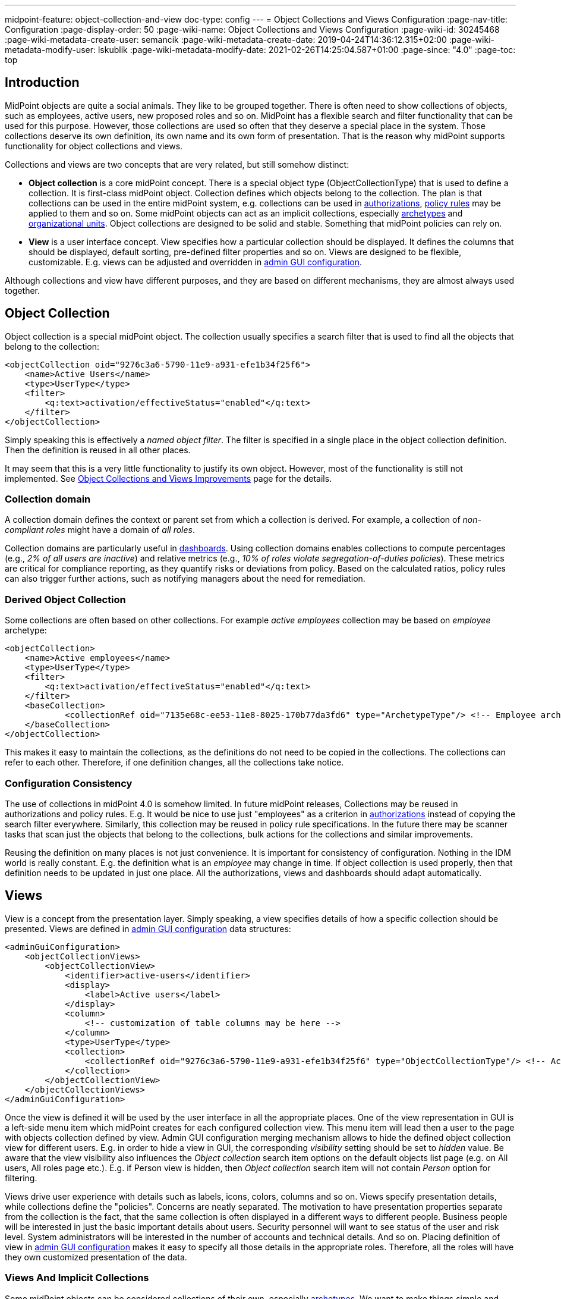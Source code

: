 ---
midpoint-feature: object-collection-and-view
doc-type: config
---
= Object Collections and Views Configuration
:page-nav-title: Configuration
:page-display-order: 50
:page-wiki-name: Object Collections and Views Configuration
:page-wiki-id: 30245468
:page-wiki-metadata-create-user: semancik
:page-wiki-metadata-create-date: 2019-04-24T14:36:12.315+02:00
:page-wiki-metadata-modify-user: lskublik
:page-wiki-metadata-modify-date: 2021-02-26T14:25:04.587+01:00
:page-since: "4.0"
:page-toc: top


== Introduction

MidPoint objects are quite a social animals.
They like to be grouped together.
There is often need to show collections of objects, such as employees, active users, new proposed roles and so on.
MidPoint has a flexible search and filter functionality that can be used for this purpose.
However, those collections are used so often that they deserve a special place in the system.
Those collections deserve its own definition, its own name and its own form of presentation.
That is the reason why midPoint supports functionality for object collections and views.

Collections and views are two concepts that are very related, but still somehow distinct:

* *Object collection* is a core midPoint concept.
There is a special object type (ObjectCollectionType) that is used to define a collection.
It is first-class midPoint object.
Collection defines which objects belong to the collection.
The plan is that collections can be used in the entire midPoint system, e.g. collections can be used in xref:/midpoint/reference/security/authorization/[authorizations], xref:/midpoint/reference/roles-policies/policy-rules/[policy rules] may be applied to them and so on.
Some midPoint objects can act as an implicit collections, especially xref:/midpoint/reference/schema/archetypes/[archetypes] and xref:/midpoint/reference/org/organizational-structure/[organizational units]. Object collections are designed to be solid and stable.
Something that midPoint policies can rely on.

* *View* is a user interface concept.
View specifies how a particular collection should be displayed.
It defines the columns that should be displayed, default sorting, pre-defined filter properties and so on.
Views are designed to be flexible, customizable.
E.g. views can be adjusted and overridden in xref:/midpoint/reference/admin-gui/admin-gui-config/[admin GUI configuration].

Although collections and view have different purposes, and they are based on different mechanisms, they are almost always used together.


== Object Collection

Object collection is a special midPoint object.
The collection usually specifies a search filter that is used to find all the objects that belong to the collection:

[source,xml]
----
<objectCollection oid="9276c3a6-5790-11e9-a931-efe1b34f25f6">
    <name>Active Users</name>
    <type>UserType</type>
    <filter>
        <q:text>activation/effectiveStatus="enabled"</q:text>
    </filter>
</objectCollection>
----

Simply speaking this is effectively a _named object filter_. The filter is specified in a single place in the object collection definition.
Then the definition is reused in all other places.

It may seem that this is a very little functionality to justify its own object.
However, most of the functionality is still not implemented.
See xref:/midpoint/features/planned/object-collections-and-views/[Object Collections and Views Improvements] page for the details.

=== Collection domain

A collection domain defines the context or parent set from which a collection is derived.
For example, a collection of _non-compliant roles_ might have a domain of _all roles_.

Collection domains are particularly useful in xref:/midpoint/reference/admin-gui/dashboards/[dashboards].
Using collection domains enables collections to compute percentages (e.g., _2% of all users are inactive_) and relative metrics (e.g., _10% of roles violate segregation-of-duties policies_).
These metrics are critical for compliance reporting, as they quantify risks or deviations from policy.
Based on the calculated ratios, policy rules can also trigger further actions, such as notifying managers about the need for remediation.


=== Derived Object Collection

Some collections are often based on other collections.
For example _active employees_ collection may be based on _employee_ archetype:

[source,xml]
----
<objectCollection>
    <name>Active employees</name>
    <type>UserType</type>
    <filter>
        <q:text>activation/effectiveStatus="enabled"</q:text>
    </filter>
    <baseCollection>
            <collectionRef oid="7135e68c-ee53-11e8-8025-170b77da3fd6" type="ArchetypeType"/> <!-- Employee archetype -->
    </baseCollection>
</objectCollection>
----

This makes it easy to maintain the collections, as the definitions do not need to be copied in the collections.
The collections can refer to each other.
Therefore, if one definition changes, all the collections take notice.


=== Configuration Consistency

The use of collections in midPoint 4.0 is somehow limited.
In future midPoint releases, Collections may be reused in authorizations and policy rules.
E.g. It would be nice to use just "employees" as a criterion in xref:/midpoint/reference/security/authorization/[authorizations] instead of copying the search filter everywhere.
Similarly, this collection may be reused in policy rule specifications.
In the future there may be scanner tasks that scan just the objects that belong to the collections, bulk actions for the collections and similar improvements.

Reusing the definition on many places is not just convenience.
It is important for consistency of configuration.
Nothing in the IDM world is really constant.
E.g. the definition what is an _employee_ may change in time.
If object collection is used properly, then that definition needs to be updated in just one place.
All the authorizations, views and dashboards should adapt automatically.


== Views

View is a concept from the presentation layer.
Simply speaking, a view specifies details of how a specific collection should be presented.
Views are defined in xref:/midpoint/reference/admin-gui/admin-gui-config/[admin GUI configuration] data structures:

[source,xml]
----
<adminGuiConfiguration>
    <objectCollectionViews>
        <objectCollectionView>
            <identifier>active-users</identifier>
            <display>
                <label>Active users</label>
            </display>
            <column>
                <!-- customization of table columns may be here -->
            </column>
            <type>UserType</type>
            <collection>
                <collectionRef oid="9276c3a6-5790-11e9-a931-efe1b34f25f6" type="ObjectCollectionType"/> <!-- Active users object collection -->
            </collection>
        </objectCollectionView>
    </objectCollectionViews>
</adminGuiConfiguration>
----

Once the view is defined it will be used by the user interface in all the appropriate places.
One of the view representation in GUI is a left-side menu item which midPoint creates for each configured collection view.
This menu item will lead then a user to the page with objects collection defined by view.
Admin GUI configuration merging mechanism allows to hide the defined object collection view for different users.
E.g. in order to hide a view in GUI, the corresponding _visibility_ setting should be set to _hidden_ value.
Be aware that the view visibility also influences the _Object collection_ search item options on the default objects list page (e.g. on All users, All roles page etc.).
E.g. if Person view is hidden, then _Object collection_ search item will not contain _Person_ option for filtering.


Views drive user experience with details such as labels, icons, colors, columns and so on.
Views specify presentation details, while collections define the "policies".
Concerns are neatly separated.
The motivation to have presentation properties separate from the collection is the fact, that the same collection is often displayed in a different ways to different people.
Business people will be interested in just the basic important details about users.
Security personnel will want to see status of the user and risk level.
System administrators will be interested in the number of accounts and technical details.
And so on.
Placing definition of view in xref:/midpoint/reference/admin-gui/admin-gui-config/[admin GUI configuration] makes it easy to specify all those details in the appropriate roles.
Therefore, all the roles will have they own customized presentation of the data.


=== Views And Implicit Collections

Some midPoint objects can be considered collections of their own, especially xref:/midpoint/reference/schema/archetypes/[archetypes]. We want to make things simple and elegant whenever possible.
Therefore, archetypes can be used instead of a collection in the view definition:

[source,xml]
----
<adminGuiConfiguration>
    <objectCollectionViews>
        <objectCollectionView>
            <identifier>all-employees</identifier>
            <type>UserType</type>
            <collection>
                <collectionRef oid="7135e68c-ee53-11e8-8025-170b77da3fd6" type="ArchetypeType"/> <!-- Employee archetype -->
            </collection>
        </objectCollectionView>
    </objectCollectionViews>
</adminGuiConfiguration>
----

This is also the simplest way how to get archetypes into midPoint menu.
The archetypes are *not*  published into the menu by default, because that is seldom what people really need.
There may be archetypes that are just being prepared for use, or archetypes that are used so rarely that there is no point to pollute very limited real estate of system menu with them.
Archetypes are not added often, therefore it is not any great burden to create a view for them.
Especially in this case when they can be used as an implicit collection.

Since midPoint 4.4, views containing reference to the Archetype are also used while new object is going to be created. Instead of redirecting to default object form for new object, template preview is shown first. All views configured for specific type using Archetype as a collection are collected and shown. Only after concrete _template_ for the new object is selected, the form is shown. Selected template (based on the archetype) might influence how the form will look since it is possible to adjust object details configuration in archetype.

There is also experimental functionality allowing to hide and show the collection views for different types of operation. For example, when there is a case that _All users_ menu item should be shown, but no default user might be created, following configuration can be used:

[source,xml]
----
<adminGuiConfiguration>
    <objectCollectionViews>
        <objectCollectionView>
            <identifier>allUsers</identifier>
            <applicableForOperation>modify</applicableForOperation>
            <type>UserType</type>
        </objectCollectionView>
    </objectCollectionViews>
</adminGuiConfiguration>
----

=== Default Collection Views (since midPoint 4.4)

MidPoint comes with default collections defined for most of the objects. These default collection are based on object type, e.g. there is a default collection for all users in midPoint available in menu by default. Table below shows list of default collections and their identifiers. These identifiers are then used to adjust the default collection view. E.g. there is a need to add custom column to the default users list, new action needs to be defined for default roles list, etc. To be able to correctly merge configurations from different places for the same collection view, identifiers are mandatory and every single collection view definition has to have it defined.

[%autowidth]
|===
| Identifier | Menu item

| allUsers
| All users

| allOrgs
| All organizations

| allRoles
| All roles

| allServices
| All services

| allResources
| All resource

| allCases
| All cases

| allTasks
| All tasks

| allReports
| All reports

| allArchetypes
| All archetypes

| allObjectCollections
| All object collections

| allObjectTemplates
| All object templates

|===

== Search configuration

There is a possibility to configure how the search panel on the object list panel should look.
The responsible object for search configuration is SearchBoxConfigurationType.
which can be part either of object collection configuration, or object list configuration.

The following properties within `SearchBoxConfigurationType` can be configured:

[%autowidth]
|===
| XML tag name | Possible values | Description | Deprecated

| defaultMode
| basic +
advanced +
fulltext +
oid +
axiomQuery
| Basic search mode. Ability to select the items and specify values for them. +
Advanced search mode.Ability to create complex query using a query language. +
Fulltext search mode. Single input field used to search over several fields. +
Oid search mode. Single input field used to search by oid over whole database. +
Query DSL search mode. Ability to create complex query using a query DSL. +
As default mode is used 'fullText', when fullText is configured, or 'basic'.

Value of 'defaultMode' have to be in 'allowedMode', otherwise value will be ignored.
|



| allowedMode
| basic, advanced, fulltext, oid, axiomQuery
| Configuration for allowed search modes for search.

All search mode are allowed by default.
|



| defaultScope
|
oneLevel
| The scope of the search box.
Scope may not be applicable to all types of lists/views.
E.g. it does not make sense for flat searches.
Therefore, some views may not even display scope selection at all.
One level search will only traverse flat, one-level part of the hierarchy.
This is ordinary search scope for non-hierarchical data.
But when used in organizational hierarchies, then this search scope will be limited only to a single organizational level.
Subtree search will traverse entire subtree.
This scope makes no sense for non-hierarchical data.
But when used in organizational hierarchies, then this search scope will be span entire subtree with all sub-organizations.
| *true* (use _scopeConfiguration_ instead)


| defaultObjectType
| E.g. UserType or RoleType.
| Default type of object for search boxes that support object type selection.
Setting it to ObjectType should display all objects.
Type selection may not be applicable to all types of lists/views.
E.g. it does not make sense for lists that only contain objects of a single type.
Therefore, some views may not even display object type selection at all.
| *true* (use _objectTypeConfiguration_ instead)


| searchItems
|

| The list of searchable properties which should be displayed on the search panel.
Search item is presented with a SearchItemType type, there is a possibility to configure search item path, filter, description and display name (pls, see the following example for more info)
|



| allowToConfigureSearchItems
| true, false
| The flag to display/hide configuration button (More dropdown button) on the search panel.
|



| scopeConfiguration
| ScopeSearchItemConfigurationType
| Configuration for the scope of the search box.
Scope may not be applicable to all types of lists/views.
E.g. it does not make sense for flat searches.
Therefore, some views may not even display scope selection at all.
|



| objectTypeConfiguration
| ObjectTypeSearchItemConfigurationType
| Configuration for default type of object for search boxes that support object type selection.
E.g. UserType or RoleType.
Setting it to ObjectType should display all objects.
Type selection may not be applicable to all types of lists/views.
E.g. it does not make sense for lists that only contain objects of a single type.
Therefore, some views may not even display object type selection at all.
|



| relationConfiguration
| RelationSearchItemConfigurationType
| Configuration for the relation of the search box.
Relation may not be applicable to all types of lists/views.
E.g. it does not make sense for flat searches.
Therefore, some views may not even display relation selection at all.
|



| indirectConfiguration
| IndirectSearchItemConfigurationType
| Configuration for the indirect of the search box.
Relation may not be applicable to all types of lists/views.
E.g. it does not make sense for flat searches.
Therefore, some views may not even display indirect selection at all.
|



| projectConfiguration
| UserInterfaceFeatureType
| Configuration for the project/org search item.
Project/Org is applicable only to role members table.
|



| tenantConfiguration
| UserInterfaceFeatureType
| Configuration for the tenant search item.
Tenant is applicable only to role members table.
|



|===

`ScopeSearchItemConfigurationType`, `ObjectTypeSearchItemConfigurationType`, `RelationSearchItemConfigurationType` and `IndirectSearchItemConfigurationType` are extension of `UserInterfaceFeatureType`, so we can configure _visibility_, _display/label_ and _display/help_. Also, these types contain _defaultValue_ element and `ObjectTypeSearchItemConfigurationType` and `RelationSearchItemConfigurationType` contains element for supported values.

The example of search panel configuration for Users list page:

[source,xml]
----
<objectCollectionView>
    <searchBoxConfiguration>
        <searchItems>
            <searchItem>
                <filter>
                    <q:text>emailAddress contains "emailtest"</q:text>
                </filter>
                <display>
                    <label>Email address filter</label>
                </display>
            </searchItem>
            <searchItem>
                <path>telephoneNumber</path>
                <description>Search item for search by telephone number</description>
                <display>
                    <label>Tel. number</label>
                </display>
            </searchItem>
        </searchItems>
    </searchBoxConfiguration>
    <type>c:UserType</type>
    <identifier>allUsers</identifier>
</objectCollectionView>
----

image::search_config.png[100%]

The example of search panel configuration for Org member panel:

[source,xml]
----
<objectCollectionView>
    <identifier>orgMember</identifier>
    <type>OrgType</type>
    <additionalPanels>
        <memberPanel>
            <searchBoxConfiguration>
                <scopeConfiguration>
                    <display>
                        <label>Custom Scope</label>
                        <help>Help scope text</help>
                    </display>
                    <defaultValue>subtree</defaultValue>
                </scopeConfiguration>
                <objectTypeConfiguration>
                    <display>
                        <label>Custom Type</label>
                    </display>
                    <defaultValue>OrgType</defaultValue>
                    <supportedTypes>OrgType</supportedTypes>
                    <supportedTypes>UserType</supportedTypes>
                    <supportedTypes>ServiceType</supportedTypes>
                </objectTypeConfiguration>
                <indirectConfiguration>
                    <visibility>hidden</visibility>
                </indirectConfiguration>
            </searchBoxConfiguration>
        </memberPanel>
    </additionalPanels>
</objectCollectionView>
----

image::image2021-1-19_9-37-5.png[]

The example of the search panel configuration which adds fulltext search item to the Basic search mode panel. Be aware that fulltext search must be enabled as well to make it work.
Use case for such search configuration is described more detailed xref:/midpoint/reference/admin-gui/admin-gui-config/index.adoc#configure-fullText-search-item-on-the-members-basic-search-panel[here].

[source,xml]
----
        <searchBoxConfiguration>
            <defaultMode>basic</defaultMode>
            <searchItems>
                <searchItem>
                    <filter>
                        <q:text>. fullText $valueParam</q:text>
                    </filter>
                    <display>
                        <label>Fulltext filter</label>
                    </display>
                    <parameter>
                        <name>valueParam</name>
                        <type>string</type>
                    </parameter>
                </searchItem>
            </searchItems>
        </searchBoxConfiguration>
----

== Limitations

This feature is available in midPoint 4.0 and later.
While most parts of this functionality are developed and ready to be used, some functionality is still missing.
Therefore, the use of collections and views has some quite significant limitations:

* Cannot be used in authorizations yet.

* Not supported on organizational structure GUI pages.

* Cannot be used in the search bar.

* Not supported for compliance.

* Only partially supported for xref:/midpoint/reference/admin-gui/dashboards/[dashboards] (and even that is experimental).

* No support for policy rules yet.

* Customization of view presentation properties is very limited yet.
E.g. support for search bar configuration is not fully supported yet.

* Support for collection domain is experimental.

* .. and other limitations, there are too many of them to list.

While strictly speaking collections and views are not xref:/midpoint/versioning/experimental/[experimental functionality], the limitations are so severe that almost all support requests may turn out to be a feature/improvement requests instead of bug reports.
Therefore, *link:https://evolveum.com/services/professional-support/[midPoint Platform subscription] is strongly recommended* when using this functionality for production purposes.

++++
{% include missing-incomplete.html %}
++++


== See Also

* xref:/midpoint/features/planned/object-collections-and-views/[Object Collections and Views Improvements]

* xref:/midpoint/reference/roles-policies/policy-rules/[Policy Rules]

* xref:/midpoint/reference/schema/archetypes/[Archetypes]

* xref:/midpoint/features/planned/compliance/[Compliance]

* xref:/midpoint/reference/admin-gui/dashboards/[Customizable Dashboards]
